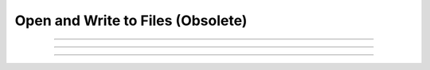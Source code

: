.. _ropen:

Open and Write to Files (Obsolete)
----------------------------------



.. function:: h.ropen("infile")
              h.ropen()

   
    ``h.ropen("infile")`` opens *infile* for reading.  A subsequent ``h.ropen()`` with no arguments 
    closes the previously opened *infile*. A file which is re-opened with 
    ``ropen(infile)`` positions the stream at the beginning of the file. 

    Example:

    .. code-block::
        python

        ###########################################
        ### create a file titled "file.dat" with: #
        ### 42 13.7                               #
        ### 14 64.1                               #
        ### 12 9                                  #
        ###########################################

        from neuron import h, gui

        def r_open(ndat):
            h.ropen("file.dat")
            x = []
            y = []
            for i in range(ndat):
                x.append(h.fscan())
                y.append(h.fscan())
            h.ropen()
            return x, y

        # ndat is number of data points
        ndat = 3
        x, y = r_open(ndat)
        
         

    Diagnostics:
        This function returns 0 if the file is not successfully opened. 
         

    .. seealso::
        :ref:`read <keyword_read>`, :func:`fscan`, :func:`getstr`, :class:`File`
        

    .. warning::
        There is no way to open more than one read file at a time.  The same is 
        true for write files. 
         


----



.. function:: h.wopen("outfile")
              h.wopen()

   
    ``h.wopen()`` is similar to ``h.ropen()`` but opens a file for writing. Contents of an 
    already existing *outfile* are destroyed.  Wopened files are written to 
    with :func:`fprint`. With no argument, the previously wopened file is closed. 
    h.wopen() returns 0 on failure to open a file. 

    Example:

    .. code-block::
        python

        from neuron import h, gui

        def w_open(ndat, x, y):
            h.wopen("file.dat") 
            for i in range(ndat):
                h.fprint("%g %g\n", x[i], y[i])
            h.wopen()

        # ndat is number of data points
        ndat = 3
        x = [42.0, 14.0, 12.0]
        y = [13.7, 64.1, 9.0]
        w_open(ndat, x, y)

            


    .. seealso::
        :func:`fprint`, :func:`File`


----



.. function:: h.xopen("hocfile")
              h.xopen("hocfile", "RCSrevision")

  
    ``h.xopen()`` executes the commands in ``hocfile``.  This is a convenient way 
    to define user functions and procedures. 
    An optional second argument is the RCS revision number in the form of a 
    string. The RCS file with that revision number is checked out into a 
    temporary file and executed. The temporary file is then removed.  A file 
    of the same primary name is unaffected. 


----



.. function:: fh.fprint()

  
    Same as :func:`printf` but prints to a file opened with :func:`wopen`. If no file 
    is opened it prints to the standard output.

    Example:

        .. code-block::
            python

            h.fprint("%g %g\n", x, y)

    

        

